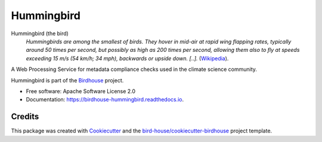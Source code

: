 Hummingbird
===============================

.. image:: https://img.shields.io/badge/docs-latest-brightgreen.svg
   :target: https://birdhouse-hummingbird.readthedocs.io/en/latest/?badge=latest
   :alt: Documentation Status

.. image:: https://travis-ci.org/bird-house/hummingbird.svg?branch=master
   :target: https://travis-ci.org/bird-house/hummingbird
   :alt: Travis Build

.. image:: https://api.codacy.com/project/badge/Grade/d58645e272dc4d448058c6cddca99ce1
   :target: https://www.codacy.com/project/cehbrecht/hummingbird/dashboard?utm_source=github.com&amp;utm_medium=referral&amp;utm_content=bird-house/hummingbird&amp;utm_campaign=Badge_Grade_Dashboard
   :alt: Codacy Check

.. image:: https://img.shields.io/github/license/bird-house/hummingbird.svg
    :target: https://github.com/bird-house/hummingbird/blob/master/LICENSE.txt
    :alt: GitHub license

.. image:: https://badges.gitter.im/bird-house/birdhouse.svg
    :target: https://gitter.im/bird-house/birdhouse?utm_source=badge&utm_medium=badge&utm_campaign=pr-badge&utm_content=badge
    :alt: Join the chat at https://gitter.im/bird-house/birdhouse


Hummingbird (the bird)
  *Hummingbirds are among the smallest of birds. They hover in mid-air at rapid wing flapping rates,
  typically around 50 times per second, but possibly as high as 200 times per second,
  allowing them also to fly at speeds exceeding 15 m/s (54 km/h; 34 mph),
  backwards or upside down. [..].* (Wikipedia_).

A Web Processing Service for metadata compliance checks used in the climate science community.

Hummingbird is part of the `Birdhouse <http://bird-house.github.io>`_ project.

* Free software: Apache Software License 2.0
* Documentation: https://birdhouse-hummingbird.readthedocs.io.

Credits
-------

This package was created with Cookiecutter_ and the `bird-house/cookiecutter-birdhouse`_ project template.

.. _Cookiecutter: https://github.com/audreyr/cookiecutter
.. _`bird-house/cookiecutter-birdhouse`: https://github.com/bird-house/cookiecutter-birdhouse
.. _Wikipedia: https://en.wikipedia.org/wiki/Hummingbird
